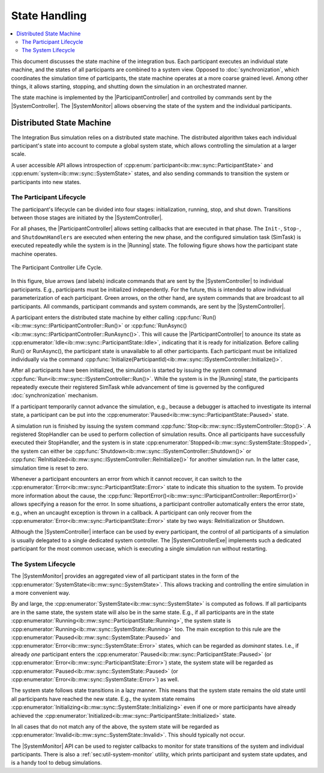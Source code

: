 State Handling
==================
.. macros for internal use
.. |ComAdapter| replace:: :doc:`ComAdapter<../api/comadapter>`
.. |Middleware| replace:: :doc:`Middleware<../configuration/middleware-configuration>`
.. |Fastrtps| replace:: :ref:`FastRTPS<sec:mwcfg-fastrtps>`
.. |Participant| replace:: :doc:`Participant<../api/participantcontroller>`
.. |ParticipantController| replace:: :doc:`Participant Controller<../api/participantcontroller>`
.. |System| replace:: :doc:`System<../api/synchronisation>`
.. |SystemController| replace:: :cpp:class:`SystemController<ib::mw::sync::ISystemController>`
.. |SystemMonitor| replace:: :cpp:class:`SystemMonitor<ib::mw::sync::ISystemMonitor>`
.. |SystemControllerExe| replace:: :ref:`VIB SystemController Utility<sec:util-registry>`
.. |Running| replace:: :cpp:enumerator:`Running<ib::mw::sync::SystemState::Running>`


.. contents::
    :local:
    :depth: 2

This document discusses the state machine of the integration bus. Each
participant executes an individual state machine, and the states of all
participants are combined to a system view. Opposed to :doc:`synchronization`,
which coordinates the simulation time of participants, the state machine
operates at a more coarse grained level. Among other things, it allows starting,
stopping, and shutting down the simulation in an orchestrated manner.

The state machine is implemented by the |ParticipantController| and controlled
by commands sent by the |SystemController|. The |SystemMonitor| allows observing
the state of the system and the individual participants.


Distributed State Machine
-------------------------

The Integration Bus simulation relies on a distributed state machine.  The
distributed algorithm takes each individual participant's state into account to
compute a global system state, which allows controlling the simulation at a
larger scale.

A user accessible API allows introspection of
:cpp:enum:`participant<ib::mw::sync::ParticipantState>` and
:cpp:enum:`system<ib::mw::sync::SystemState>` states, and also sending
commands to transition the system or participants into new states.


.. _sec:sim-participant-lifecycle:

The Participant Lifecycle
~~~~~~~~~~~~~~~~~~~~~~~~~~~

The participant's lifecycle can be divided into four stages: initialization,
running, stop, and shut down. Transitions between those stages are initiated by
the |SystemController|.

For all phases, the |ParticipantController| allows setting callbacks that are
executed in that phase. The ``Init-``, ``Stop-``, and ``ShutdownHandlers`` are
executed when entering the new phase, and the configured simulation task
(SimTask) is executed repeatedly while the system is in the |Running|
state. The following figure shows how the participant state machine operates.

.. _fig-participant-states:

.. figure:: ../_static/ParticipantStateMachine.png
   :alt: The participant controller life cycle
   :align: center
   :width: 80%
   
   The Participant Controller Life Cycle.

In this figure, blue arrows (and labels) indicate commands that are sent by the
|SystemController| to individual participants. E.g., participants must be
initialized independently. For the future, this is intended to allow individual
parameterization of each participant. Green arrows, on the other hand, are
system commands that are broadcast to all participants. All commands,
participant commands and system commands, are sent by the |SystemController|.

A participant enters the distributed state machine by either calling
:cpp:func:`Run()<ib::mw::sync::IParticipantController::Run()>` or
:cpp:func:`RunAsync()<ib::mw::sync::IParticipantController::RunAsync()>`. This
will cause the |ParticipantController| to anounce its state as
:cpp:enumerator:`Idle<ib::mw::sync::ParticipantState::Idle>`,
indicating that it is ready for initialization. Before calling Run() or
RunAsync(), the participant state is unavailable to all other participants. Each
participant must be initialized individually via the command
:cpp:func:`Initialize(ParticipantId)<ib::mw::sync::ISystemController::Initialize()>`.

After all participants have been initialized, the simulation is started by
issuing the system command
:cpp:func:`Run<ib::mw::sync::ISystemController::Run()>`.  While the system is in
the |Running| state, the participants repeatedly execute their registered
SimTask while advancement of time is governed by the configured
:doc:`synchronization` mechanism.

If a participant temporarily cannot advance the simulation, e.g., because a
debugger is attached to investigate its internal state, a participant can be put
into the :cpp:enumerator:`Paused<ib::mw::sync::ParticipantState::Paused>`
state.

A simulation run is finished by issuing the system command
:cpp:func:`Stop<ib::mw::sync::ISystemController::Stop()>`. A registered
StopHandler can be used to perform collection of simulation results. Once all
participants have successfully executed their StopHandler, and the system is in
state :cpp:enumerator:`Stopped<ib::mw::sync::SystemState::Stopped>`, the system
can either be :cpp:func:`Shutdown<ib::mw::sync::ISystemController::Shutdown()>`
or :cpp:func:`ReInitialized<ib::mw::sync::ISystemController::ReInitialize()>`
for another simulation run. In the latter case, simulation time is reset to
zero.

Whenever a participant encounters an error from which it cannot recover, it can
switch to the :cpp:enumerator:`Error<ib::mw::sync::ParticipantState::Error>` state to indicate
this situation to the system. To provide more information about the cause, the
:cpp:func:`ReportError()<ib::mw::sync::IParticipantController::ReportError()>` allows
specifying a reason for the error. In some situations, a participant controller
automatically enters the error state, e.g., when an uncaught exception is thrown
in a callback. A participant can only recover from the
:cpp:enumerator:`Error<ib::mw::sync::ParticipantState::Error>` state by two ways: ReInitialization or Shutdown.

Although the |SystemController| interface can be used by every participant, the
control of all participants of a simulation is usually delegated to a single
dedicated system controller. The |SystemControllerExe| implements such a
dedicated participant for the most common usecase, which is executing a single
simulation run without restarting.


.. _sec:sim-system-lifecycle:

The System Lifecycle
~~~~~~~~~~~~~~~~~~~~

The |SystemMonitor| provides an aggregated view of all participant states in the
form of the :cpp:enumerator:`SystemState<ib::mw::sync::SystemState>`. This
allows tracking and controlling the entire simulation in a more convenient way.

By and large, the :cpp:enumerator:`SystemState<ib::mw::sync::SystemState>` is
computed as follows. If all participants are in the same state, the system state
will also be in the same state. E.g., if all participants are in the state
:cpp:enumerator:`Running<ib::mw::sync::ParticipantState::Running>`, the system
state is :cpp:enumerator:`Running<ib::mw::sync::SystemState::Running>` too. The
main exception to this rule are the
:cpp:enumerator:`Paused<ib::mw::sync::SystemState::Paused>` and
:cpp:enumerator:`Error<ib::mw::sync::SystemState::Error>` states, which can be
regarded as *dominant* states. I.e., if already *one* participant enters the
:cpp:enumerator:`Paused<ib::mw::sync::ParticipantState::Paused>` (or
:cpp:enumerator:`Error<ib::mw::sync::ParticipantState::Error>`) state, the
system state will be regarded as
:cpp:enumerator:`Paused<ib::mw::sync::SystemState::Paused>` (or
:cpp:enumerator:`Error<ib::mw::sync::SystemState::Error>`) as well.

The system state follows state transitions in a lazy manner. This means that the
system state remains the old state until all participants have reached the new
state. E.g., the system state remains
:cpp:enumerator:`Initializing<ib::mw::sync::SystemState::Initializing>` even if one
or more participants have already achieved the
:cpp:enumerator:`Initialized<ib::mw::sync::ParticipantState::Initialized>` state.

In all cases that do not match any of the above, the system state will be
regarded as :cpp:enumerator:`Invalid<ib::mw::sync::SystemState::Invalid>`. This
should typically not occur.
    
The |SystemMonitor| API can be used to register callbacks to monitor for state
transitions of the system and individual participants.
There is also a :ref:`sec:util-system-monitor` utility, which prints participant
and system state updates, and is a handy tool to debug simulations.
